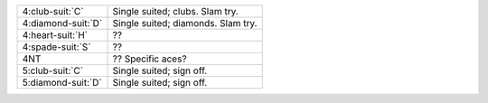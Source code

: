 .. table::
    :widths: auto

    +----------------------+------------------------------------+
    | 4\ :club-suit:`C`    | Single suited; clubs. Slam try.    |
    +----------------------+------------------------------------+
    | 4\ :diamond-suit:`D` | Single suited; diamonds. Slam try. |
    +----------------------+------------------------------------+
    | 4\ :heart-suit:`H`   | ??                                 |
    +----------------------+------------------------------------+
    | 4\ :spade-suit:`S`   | ??                                 |
    +----------------------+------------------------------------+
    | 4NT                  | ?? Specific aces?                  |
    +----------------------+------------------------------------+
    | 5\ :club-suit:`C`    | Single suited; sign off.           |
    +----------------------+------------------------------------+
    | 5\ :diamond-suit:`D` | Single suited; sign off.           |
    +----------------------+------------------------------------+
